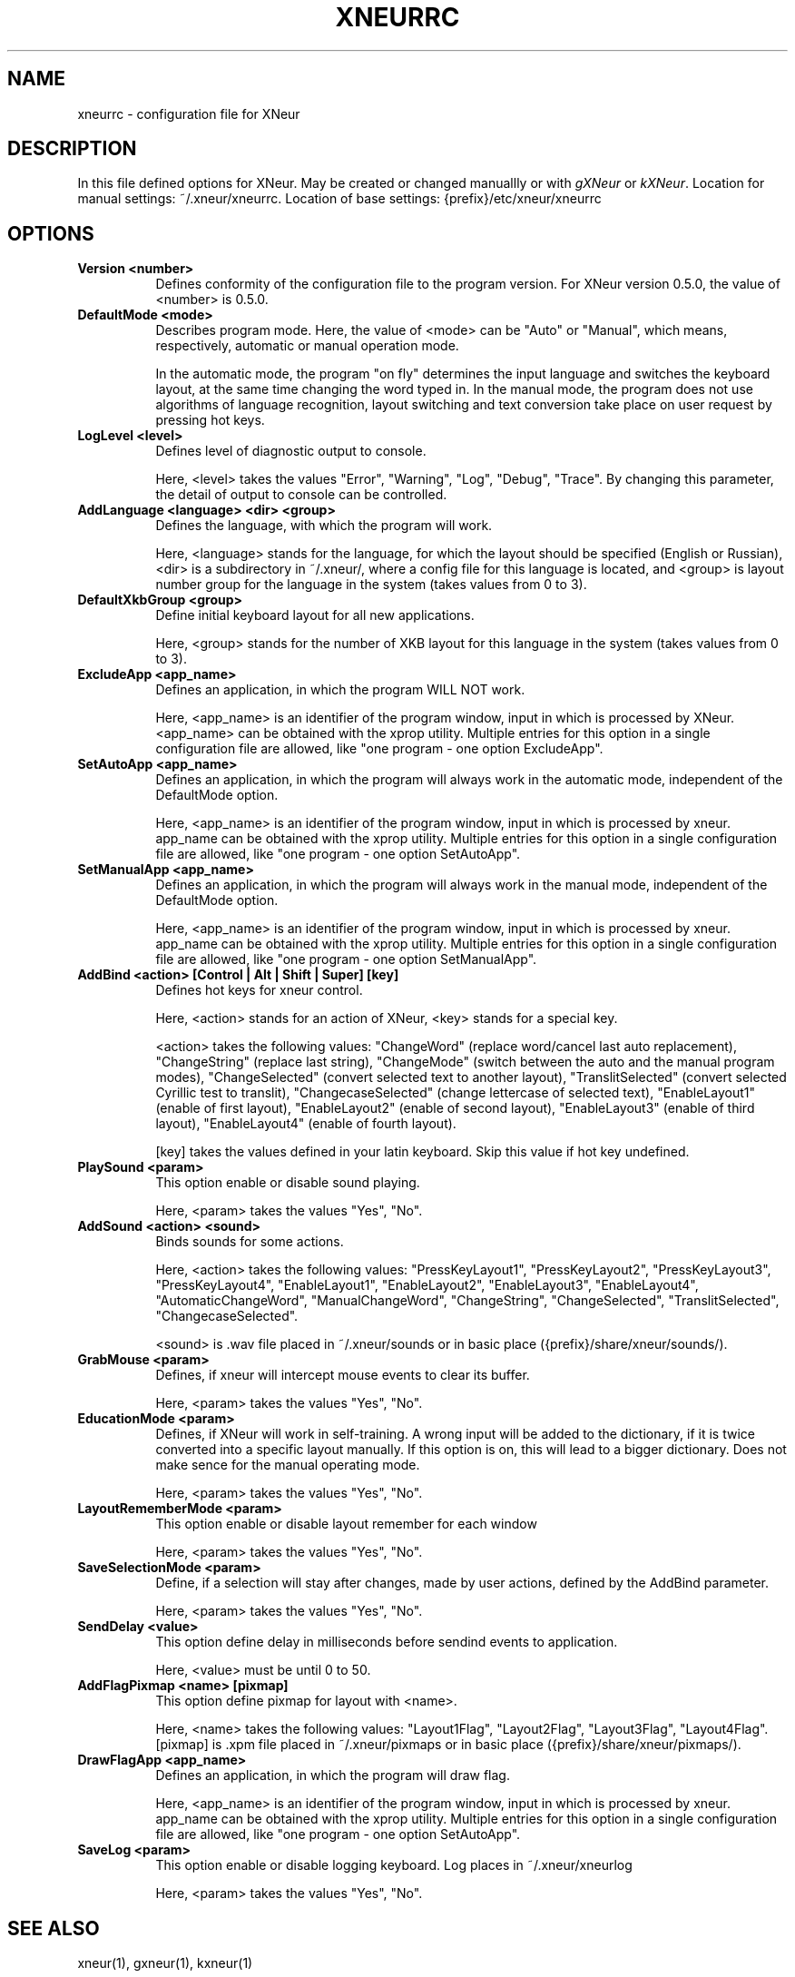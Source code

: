 .TH XNEURRC 5 
.SH NAME
xneurrc - configuration file for XNeur
.SH DESCRIPTION
.PP
In this file defined options for XNeur. May be created or changed manuallly or with \fIgXNeur\fP or \fIkXNeur\fP. Location for manual settings: ~/.xneur/xneurrc. Location of base settings: {prefix}/etc/xneur/xneurrc
.SH OPTIONS
.TP 8
.B Version <number>
Defines conformity of the configuration file to the program version. For XNeur version 0.5.0, the value of <number> is 0.5.0.
.TP 8
.B DefaultMode <mode>
Describes program mode. Here, the value of <mode> can be "Auto" or "Manual", which means, respectively, automatic or manual operation mode.

In the automatic mode, the program "on fly" determines the input language and switches the keyboard layout, at the same time changing the word typed in. In the manual mode, the program does not use algorithms of language recognition, layout switching and text conversion take place on user request by pressing hot keys. 
.TP 8
.B LogLevel <level>
Defines level of diagnostic output to console.

Here, <level> takes the values "Error", "Warning", "Log", "Debug", "Trace". By changing this parameter, the detail of output to console can be controlled. 
.TP 8
.B AddLanguage <language> <dir> <group>
Defines the language, with which the program will work.

Here, <language> stands for the language, for which the layout should be specified (English or Russian), <dir> is a subdirectory in ~/.xneur/, where a config file for this language is located, and <group> is layout number group for the language in the system (takes values from 0 to 3). 
.TP 8
.B DefaultXkbGroup <group>
Define initial keyboard layout for all new applications.

Here, <group> stands for the number of XKB layout for this language in the system (takes values from 0 to 3).
.TP 8
.B ExcludeApp <app_name>
Defines an application, in which the program WILL NOT work.

Here, <app_name> is an identifier of the program window, input in which is processed by XNeur.
<app_name> can be obtained with the xprop utility.
Multiple entries for this option in a single configuration file are allowed, like "one program - one option ExcludeApp". 
.TP 8
.B SetAutoApp <app_name>
Defines an application, in which the program will always work in the automatic mode, independent of the DefaultMode option.

Here, <app_name> is an identifier of the program window, input in which is processed by xneur.
app_name can be obtained with the xprop utility.
Multiple entries for this option in a single configuration file are allowed, like "one program - one option SetAutoApp". 
.TP 8
.B SetManualApp <app_name>
Defines an application, in which the program will always work in the manual mode, independent of the DefaultMode option.

Here, <app_name> is an identifier of the program window, input in which is processed by xneur.
app_name can be obtained with the xprop utility.
Multiple entries for this option in a single configuration file are allowed, like "one program - one option SetManualApp". 
.TP 8
.B AddBind <action> [Control | Alt | Shift | Super] [key]
Defines hot keys for xneur control.

Here, <action> stands for an action of XNeur, <key> stands for a special key.

<action> takes the following values: "ChangeWord" (replace word/cancel last auto replacement), 
"ChangeString" (replace last string), "ChangeMode" (switch between the auto and the manual program modes), 
"ChangeSelected" (convert selected text to another layout), "TranslitSelected" (convert selected Cyrillic test to translit),
"ChangecaseSelected" (change lettercase of selected text), "EnableLayout1" (enable of first layout),
"EnableLayout2" (enable of second layout), "EnableLayout3" (enable of third layout), "EnableLayout4" (enable of fourth layout).

[key] takes the values defined in your latin keyboard. Skip this value if hot key undefined.
.TP 8
.B PlaySound <param>
This option enable or disable sound playing.

Here, <param> takes the values "Yes", "No".
.TP 8
.B AddSound <action> <sound>
Binds sounds for some actions.

Here, <action> takes the following values: "PressKeyLayout1", "PressKeyLayout2", "PressKeyLayout3", "PressKeyLayout4",
"EnableLayout1", "EnableLayout2", "EnableLayout3", "EnableLayout4",
"AutomaticChangeWord", "ManualChangeWord", "ChangeString", "ChangeSelected", "TranslitSelected", "ChangecaseSelected".

<sound> is .wav file placed in ~/.xneur/sounds or in basic place ({prefix}/share/xneur/sounds/).
.TP 8
.B GrabMouse <param>
Defines, if xneur will intercept mouse events to clear its buffer.

Here, <param> takes the values "Yes", "No". 
.TP 8
.B EducationMode <param>
Defines, if XNeur will work in self-training. A wrong input will be added to the dictionary, if it is twice converted into a specific layout manually. If this option is on, this will lead to a bigger dictionary. Does not make sence for the manual operating mode.

Here, <param> takes the values "Yes", "No". 
.TP 8
.B LayoutRememberMode <param>
This option enable or disable layout remember for each window

Here, <param> takes the values "Yes", "No". 
.TP 8
.B SaveSelectionMode <param>
Define, if a selection will stay after changes, made by user actions, defined by the AddBind parameter.

Here, <param> takes the values "Yes", "No". 
.TP 8
.B SendDelay <value>
This option define delay in milliseconds before sendind events to application. 

Here, <value> must be until 0 to 50. 
.TP 8
.B AddFlagPixmap <name> [pixmap]
This option define pixmap for layout with <name>. 

Here, <name> takes the following values: "Layout1Flag", "Layout2Flag", "Layout3Flag", "Layout4Flag".
[pixmap] is .xpm file placed in ~/.xneur/pixmaps or in basic place ({prefix}/share/xneur/pixmaps/).
.TP 8
.B DrawFlagApp <app_name>
Defines an application, in which the program will draw flag.

Here, <app_name> is an identifier of the program window, input in which is processed by xneur.
app_name can be obtained with the xprop utility.
Multiple entries for this option in a single configuration file are allowed, like "one program - one option SetAutoApp".
.TP 8
.B SaveLog <param>
This option enable or disable logging keyboard. Log places in ~/.xneur/xneurlog

Here, <param> takes the values "Yes", "No". 


.SH "SEE ALSO"
xneur(1), gxneur(1), kxneur(1)
.SH AUTHOR
Andrew Crew Kuznetsov, Nikolay Yankin
